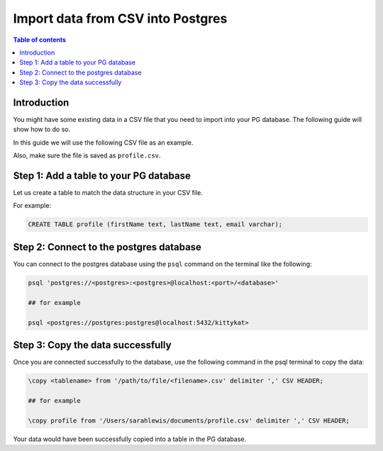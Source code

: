.. meta::
   :description: import data from csv into postgres
   :keywords: hasura, docs, postgres, import, data

.. _postgres_import_data_from_csv:

Import data from CSV into Postgres
===================================

.. contents:: Table of contents
  :backlinks: none
  :depth: 1
  :local:

Introduction
-------------

You might have some existing data in a CSV file that you need to import into your PG database. The following
guide will show how to do so.

In this guide we will use the following CSV file as an example. 

Also, make sure the file is saved as ``profile.csv``.

.. thumbnail:: /img/graphql/core/guides/sample-data-csv-file.png
   :alt: .csv data file

Step 1: Add a table to your PG database
-----------------------------------------

Let us create a table to match the data structure in your CSV file.

For example:

.. code-block:: bash

  CREATE TABLE profile (firstName text, lastName text, email varchar);

Step 2: Connect to the postgres database
------------------------------------------

You can connect to the postgres database using the ``psql`` command on the terminal like the following: 

.. code-block:: bash

  psql 'postgres://<postgres>:<postgres>@localhost:<port>/<database>'

  ## for example

  psql <postgres://postgres:postgres@localhost:5432/kittykat>

Step 3: Copy the data successfully
-----------------------------------

Once you are connected successfully to the database, use the following command in the psql terminal to
copy the data:

.. code-block:: bash

  \copy <tablename> from '/path/to/file/<filename>.csv' delimiter ',' CSV HEADER;

  ## for example

  \copy profile from '/Users/sarahlewis/documents/profile.csv' delimiter ',' CSV HEADER;

Your data would have been successfully copied into a table in the PG database. 

